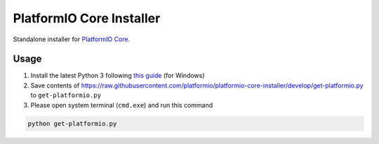 PlatformIO Core Installer
=========================

.. image:: https://travis-ci.org/platformio/platformio-core-installer.svg?branch=develop
    :target: https://travis-ci.org/platformio/platformio-core-installer
    :alt: Travis.CI Build Status
.. image:: https://ci.appveyor.com/api/projects/status/2crg7e2oxutmk07r/branch/develop?svg=true
    :target: https://ci.appveyor.com/project/ivankravets/platformio-core-installer
    :alt: AppVeyor.CI Build Status
.. image:: https://img.shields.io/badge/license-Apache%202.0-blue.svg
    :target: https://pypi.python.org/pypi/platformio/
    :alt:  License


Standalone installer for `PlatformIO Core <https://docs.platformio.org/en/latest/core/index.html>`_.

Usage
-----

1. Install the latest Python 3 following `this guide <https://docs.platformio.org/en/latest/faq.html#install-python-interpreter>`_ (for Windows)
2. Save contents of https://raw.githubusercontent.com/platformio/platformio-core-installer/develop/get-platformio.py to ``get-platformio.py``
3. Please open system terminal (``cmd.exe``) and run this command

.. code-block::

    python get-platformio.py

